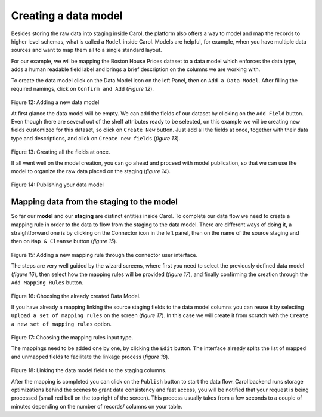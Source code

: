 Creating a data model
=====================

Besides storing the raw data into staging inside Carol, the platform
also offers a way to model and map the records to higher level schemas,
what is called a ``Model`` inside Carol. Models are helpful, for
example, when you have multiple data sources and want to map them all to
a single standard layout.

For our example, we wil be mapping the Boston House Prices dataset to a
data model which enforces the data type, adds a human readable field
label and brings a brief description on the columns we are working with.

To create the data model click on the Data Model icon on the left Panel,
then on ``Add a Data Model``. After filling the required namings, click
on ``Confirm and Add`` (*Figure 12*).

.. figure:: ../../imgs/tutorial_ch3_fig1.png
   :alt: ../../imgs/tutorial_ch3\_fig1.png
Figure 12: Adding a new data model

At first glance the data model will be empty. We can add the fields of
our dataset by clicking on the ``Add Field`` button. Even though there
are several out of the shelf attributes ready to be selected, on this
example we wil be creating new fields customized for this dataset, so
click on ``Create New`` button. Just add all the fields at once,
together with their data type and descriptions, and click on
``Create new fields`` (*figure 13*).

.. figure:: ../../imgs/tutorial_ch3_fig2.png
   :alt: ../../imgs/tutorial_ch3\_fig2.png
Figure 13: Creating all the fields at once.

If all went well on the model creation, you can go ahead and proceed
with model publication, so that we can use the model to organize the raw
data placed on the staging (*figure 14*).

.. figure:: ../../imgs/tutorial_ch3_fig3.png
   :alt: ../../imgs/tutorial_ch3\_fig3.png
Figure 14: Publishing your data model

Mapping data from the staging to the model
------------------------------------------

So far our **model** and our **staging** are distinct entities inside
Carol. To complete our data flow we need to create a mapping rule in
order to the data to flow from the staging to the data model. There are
different ways of doing it, a straightforward  one is by clicking on the
Connector icon in the left panel, then on the name of the source staging
and then on ``Map & Cleanse`` button (*figure 15*).

.. figure:: ../../imgs/tutorial_ch3_fig4.png
   :alt: ../../imgs/tutorial_ch3\_fig4.png
Figure 15: Adding a new mapping rule through the connector user
interface.

The steps are very well guided by the wizard screens, where first you
need to select the previously defined data model (*figure 16*), then
select how the mapping rules will be provided (*figure 17*), and finally
confirming the creation through the ``Add Mapping Rules`` button.

.. figure:: ../../imgs/tutorial_ch3_fig5.png
   :alt: ../../imgs/tutorial_ch3\_fig5.png
Figure 16: Choosing the already created Data Model.

If you have already a mapping linking the source staging fields to the
data model columns you can reuse it by selecting
``Upload a set of mapping rules`` on the screen (*figure 17*). In this
case we will create it from scratch with the
``Create a new set of mapping rules`` option.

.. figure:: ../../imgs/tutorial_ch3_fig6.png
   :alt: ../../imgs/tutorial_ch3\_fig6.png
Figure 17: Choosing the mapping rules input type.

The mappings need to be added one by one, by clicking the ``Edit``
button. The interface already splits the list of mapped and unmapped
fields to facilitate the linkage process (*figure 18*).

.. figure:: ../../imgs/tutorial_ch3_fig7.png
   :alt: ../../imgs/tutorial_ch3\_fig7.png
Figure 18: Linking the data model fields to the staging columns.

After the mapping is completed you can click on the ``Publish`` button
to start the data flow. Carol backend runs storage optimizations behind
the scenes to grant data consistency and fast access, you will be
notified that your request is being processed (small red bell on the top
right of the screen). This process usually takes from a few seconds to a
couple of minutes depending on the number of records/ columns on your
table.

